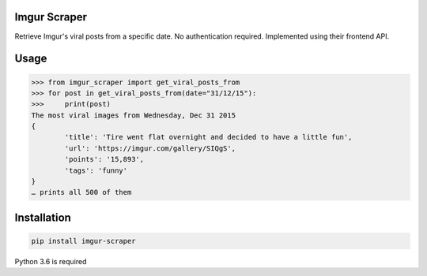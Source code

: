 Imgur Scraper
=======================================
Retrieve Imgur's viral posts from a specific date. No authentication required. Implemented using their frontend API.

Usage
================

.. code-block:: pycon

	>>> from imgur_scraper import get_viral_posts_from
	>>> for post in get_viral_posts_from(date="31/12/15"):
	>>>     print(post)
	The most viral images from Wednesday, Dec 31 2015
	{
    		'title': 'Tire went flat overnight and decided to have a little fun', 
    		'url': 'https://imgur.com/gallery/SIQgS', 
		'points': '15,893', 
		'tags': 'funny'
	}
	… prints all 500 of them


Installation
============

.. code-block:: shell
	
	pip install imgur-scraper

Python 3.6 is required

    
